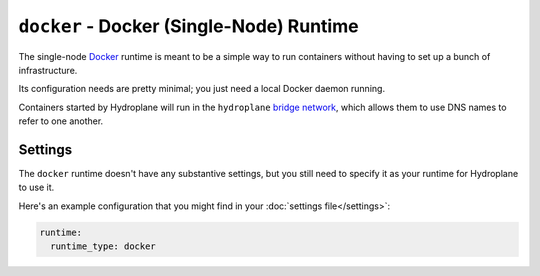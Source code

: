 ``docker`` - Docker (Single-Node) Runtime
=========================================

The single-node `Docker <https://www.docker.com/>`_ runtime is meant to be a simple way to run containers without having to set up a bunch of infrastructure.

Its configuration needs are pretty minimal; you just need a local Docker daemon running.

Containers started by Hydroplane will run in the ``hydroplane`` `bridge network <https://docs.docker.com/network/bridge/>`_, which allows them to use DNS names to refer to one another.

Settings
--------

.. autopydantic_model:: hydroplane.runtimes.docker.Settings

The ``docker`` runtime doesn't have any substantive settings, but you still need to specify it as your runtime for Hydroplane to use it.

Here's an example configuration that you might find in your :doc:`settings file</settings>`:

.. code-block:: yaml

    runtime:
      runtime_type: docker
